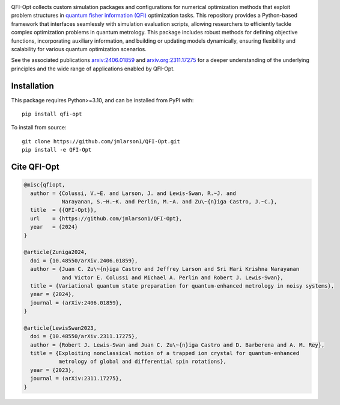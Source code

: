 |qfiopt_logo|

QFI-Opt collects custom simulation packages and configurations for numerical
optimization methods that exploit problem structures in 
`quantum fisher information (QFI) <https://en.wikipedia.org/wiki/Quantum_Fisher_information>`_
optimization tasks. This repository provides a Python-based
framework that interfaces seamlessly with simulation evaluation scripts,
allowing researchers to efficiently tackle complex optimization problems in
quantum metrology. This package includes robust methods for defining objective
functions, incorporating auxiliary information, and building or updating models
dynamically, ensuring flexibility and scalability for various quantum
optimization scenarios.

See the associated publications `arxiv:2406.01859 <https://arxiv.org/abs/2406.01859>`_ and `arxiv.org:2311.17275 <https://arxiv.org/abs/2311.17275>`_ for a
deeper understanding of the underlying principles and the wide range of
applications enabled by QFI-Opt.

Installation
============

This package requires Python>=3.10, and can be installed from PyPI with::

  pip install qfi-opt

To install from source::

  git clone https://github.com/jmlarson1/QFI-Opt.git
  pip install -e QFI-Opt


Cite QFI-Opt
============

.. code-block:: bibtex

  @misc{qfiopt,
    author = {Colussi, V.~E. and Larson, J. and Lewis-Swan, R.~J. and 
              Narayanan, S.~H.~K. and Perlin, M.~A. and Zu\~{n}iga Castro, J.~C.},
    title  = {{QFI-Opt}},
    url    = {https://github.com/jmlarson1/QFI-Opt},
    year   = {2024}
  }

  @article{Zuniga2024,
    doi = {10.48550/arXiv.2406.01859},
    author = {Juan C. Zu\~{n}iga Castro and Jeffrey Larson and Sri Hari Krishna Narayanan 
              and Victor E. Colussi and Michael A. Perlin and Robert J. Lewis-Swan},
    title = {Variational quantum state preparation for quantum-enhanced metrology in noisy systems},
    year = {2024},
    journal = (arXiv:2406.01859},    
  }

  @article{LewisSwan2023,
    doi = {10.48550/arXiv.2311.17275},
    author = {Robert J. Lewis-Swan and Juan C. Zu\~{n}iga Castro and D. Barberena and A. M. Rey},
    title = {Exploiting nonclassical motion of a trapped ion crystal for quantum-enhanced 
             metrology of global and differential spin rotations},
    year = {2023},
    journal = (arXiv:2311.17275},    
  }




.. |qfiopt_logo| image:: https://raw.githubusercontent.com/jmlarson1/QFI-Opt/main/images/qfi-opt.png
   :align: middle
   :alt: QFI-Opt

